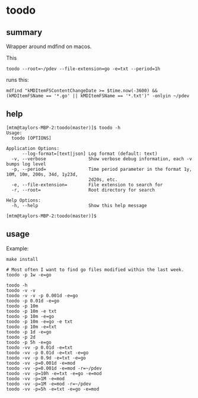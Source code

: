 * toodo

** summary

Wrapper around mdfind on macos.

This
#+begin_example
toodo --root=~/pdev --file-extension=go -e=txt --period=1h
#+end_example

runs this:
#+begin_example
mdfind "kMDItemFSContentChangeDate >= $time.now(-3600) && (kMDItemFSName == '*.go' || kMDItemFSName == '*.txt')" -onlyin ~/pdev
#+end_example

** help

#+begin_example
[mtm@taylors-MBP-2:toodo(master)]$ toodo -h
Usage:
  toodo [OPTIONS]

Application Options:
      --log-format=[text|json] Log format (default: text)
  -v, --verbose                Show verbose debug information, each -v bumps log level
  -p, --period=                Time period parameter in the format 1y, 10M, 10m, 200s, 34d, 1y23d,
                               2d20s, etc.
  -e, --file-extension=        File extension to search for
  -r, --root=                  Root directory for search

Help Options:
  -h, --help                   Show this help message

[mtm@taylors-MBP-2:toodo(master)]$
#+end_example

** usage

Example:
#+begin_example
make install

# Most often I want to find go files modified within the last week.
toodo -p 1w -e=go

toodo -h
toodo -v -v
toodo -v -v -p 0.001d -e=go
toodo -p 0.01d -e=go
toodo -p 10m
toodo -p 10m -e txt
toodo -p 10m -e=go
toodo -p 10m -e=go -e txt
toodo -p 10m -e=txt
toodo -p 1d -e=go
toodo -p 2d
toodo -p 5h -e=go
toodo -vv -p 0.01d -e=txt
toodo -vv -p 0.01d -e=txt -e=go
toodo -vv -p 0.9d -e=txt -e=go
toodo -vv -p=0.001d -e=mod
toodo -vv -p=0.001d -e=mod -r=~/pdev
toodo -vv -p=10h -e=txt -e=go -e=mod
toodo -vv -p=1M -e=mod
toodo -vv -p=1M -e=mod -r=~/pdev
toodo -vv -p=5h -e=txt -e=go -e=mod
#+end_example
